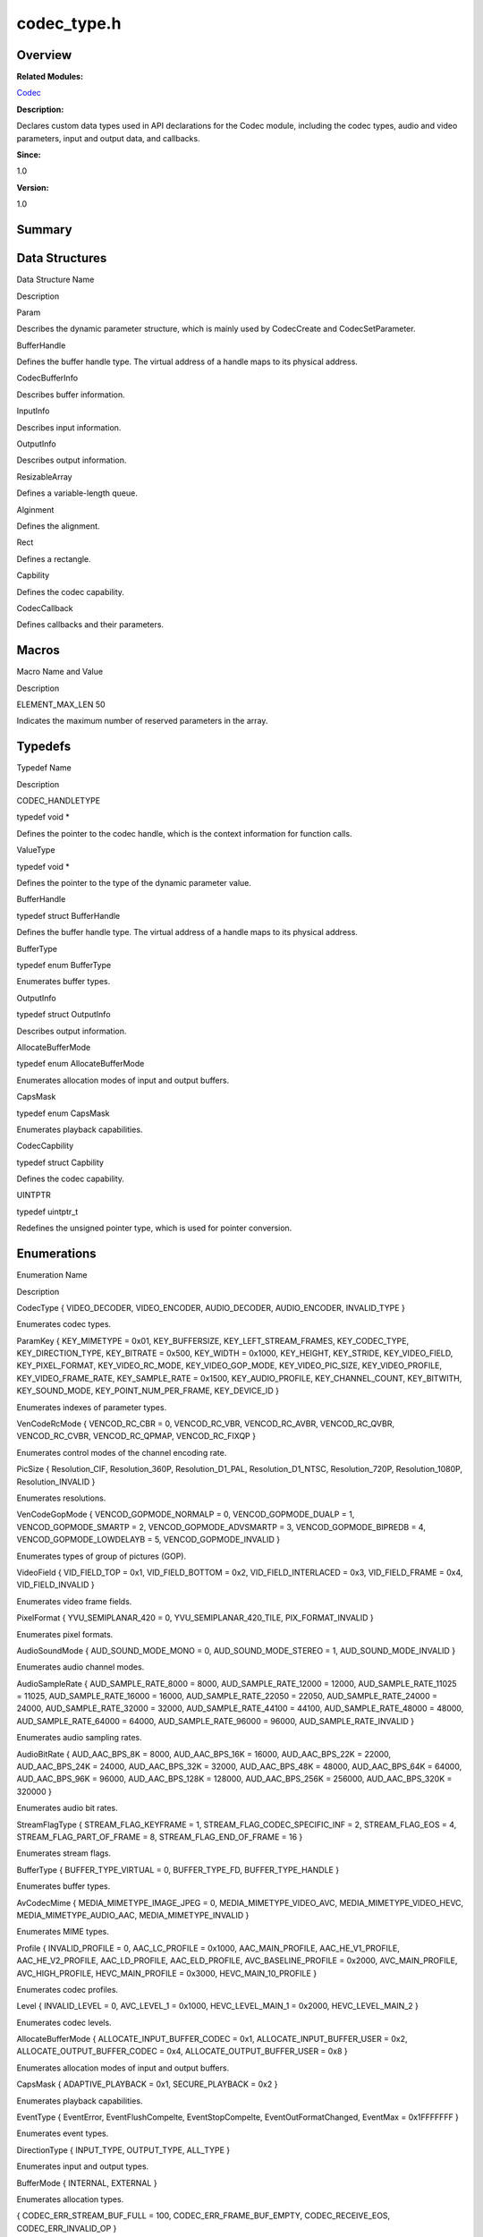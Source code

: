 codec_type.h
============

**Overview**\ 
--------------

**Related Modules:**

`Codec <codec.md>`__

**Description:**

Declares custom data types used in API declarations for the Codec
module, including the codec types, audio and video parameters, input and
output data, and callbacks.

**Since:**

1.0

**Version:**

1.0

**Summary**\ 
-------------

Data Structures
---------------

.. raw:: html

   <table>

.. raw:: html

   <thead align="left">

.. raw:: html

   <tr id="row1960046574084828">

.. raw:: html

   <th class="cellrowborder" valign="top" width="50%" id="mcps1.1.3.1.1">

.. raw:: html

   <p id="p2016152428084828">

Data Structure Name

.. raw:: html

   </p>

.. raw:: html

   </th>

.. raw:: html

   <th class="cellrowborder" valign="top" width="50%" id="mcps1.1.3.1.2">

.. raw:: html

   <p id="p320254296084828">

Description

.. raw:: html

   </p>

.. raw:: html

   </th>

.. raw:: html

   </tr>

.. raw:: html

   </thead>

.. raw:: html

   <tbody>

.. raw:: html

   <tr id="row1507323575084828">

.. raw:: html

   <td class="cellrowborder" valign="top" width="50%" headers="mcps1.1.3.1.1 ">

.. raw:: html

   <p id="p959172643084828">

Param

.. raw:: html

   </p>

.. raw:: html

   </td>

.. raw:: html

   <td class="cellrowborder" valign="top" width="50%" headers="mcps1.1.3.1.2 ">

.. raw:: html

   <p id="p2135408201084828">

Describes the dynamic parameter structure, which is mainly used by
CodecCreate and CodecSetParameter.

.. raw:: html

   </p>

.. raw:: html

   </td>

.. raw:: html

   </tr>

.. raw:: html

   <tr id="row1575246798084828">

.. raw:: html

   <td class="cellrowborder" valign="top" width="50%" headers="mcps1.1.3.1.1 ">

.. raw:: html

   <p id="p2037143404084828">

BufferHandle

.. raw:: html

   </p>

.. raw:: html

   </td>

.. raw:: html

   <td class="cellrowborder" valign="top" width="50%" headers="mcps1.1.3.1.2 ">

.. raw:: html

   <p id="p1223091105084828">

Defines the buffer handle type. The virtual address of a handle maps to
its physical address.

.. raw:: html

   </p>

.. raw:: html

   </td>

.. raw:: html

   </tr>

.. raw:: html

   <tr id="row529450492084828">

.. raw:: html

   <td class="cellrowborder" valign="top" width="50%" headers="mcps1.1.3.1.1 ">

.. raw:: html

   <p id="p1668235956084828">

CodecBufferInfo

.. raw:: html

   </p>

.. raw:: html

   </td>

.. raw:: html

   <td class="cellrowborder" valign="top" width="50%" headers="mcps1.1.3.1.2 ">

.. raw:: html

   <p id="p815791496084828">

Describes buffer information.

.. raw:: html

   </p>

.. raw:: html

   </td>

.. raw:: html

   </tr>

.. raw:: html

   <tr id="row492461023084828">

.. raw:: html

   <td class="cellrowborder" valign="top" width="50%" headers="mcps1.1.3.1.1 ">

.. raw:: html

   <p id="p416751397084828">

InputInfo

.. raw:: html

   </p>

.. raw:: html

   </td>

.. raw:: html

   <td class="cellrowborder" valign="top" width="50%" headers="mcps1.1.3.1.2 ">

.. raw:: html

   <p id="p1030849217084828">

Describes input information.

.. raw:: html

   </p>

.. raw:: html

   </td>

.. raw:: html

   </tr>

.. raw:: html

   <tr id="row734818250084828">

.. raw:: html

   <td class="cellrowborder" valign="top" width="50%" headers="mcps1.1.3.1.1 ">

.. raw:: html

   <p id="p2068273710084828">

OutputInfo

.. raw:: html

   </p>

.. raw:: html

   </td>

.. raw:: html

   <td class="cellrowborder" valign="top" width="50%" headers="mcps1.1.3.1.2 ">

.. raw:: html

   <p id="p576393773084828">

Describes output information.

.. raw:: html

   </p>

.. raw:: html

   </td>

.. raw:: html

   </tr>

.. raw:: html

   <tr id="row1044254700084828">

.. raw:: html

   <td class="cellrowborder" valign="top" width="50%" headers="mcps1.1.3.1.1 ">

.. raw:: html

   <p id="p1117144018084828">

ResizableArray

.. raw:: html

   </p>

.. raw:: html

   </td>

.. raw:: html

   <td class="cellrowborder" valign="top" width="50%" headers="mcps1.1.3.1.2 ">

.. raw:: html

   <p id="p1946005268084828">

Defines a variable-length queue.

.. raw:: html

   </p>

.. raw:: html

   </td>

.. raw:: html

   </tr>

.. raw:: html

   <tr id="row1156818827084828">

.. raw:: html

   <td class="cellrowborder" valign="top" width="50%" headers="mcps1.1.3.1.1 ">

.. raw:: html

   <p id="p1994543800084828">

Alginment

.. raw:: html

   </p>

.. raw:: html

   </td>

.. raw:: html

   <td class="cellrowborder" valign="top" width="50%" headers="mcps1.1.3.1.2 ">

.. raw:: html

   <p id="p478497806084828">

Defines the alignment.

.. raw:: html

   </p>

.. raw:: html

   </td>

.. raw:: html

   </tr>

.. raw:: html

   <tr id="row1962880116084828">

.. raw:: html

   <td class="cellrowborder" valign="top" width="50%" headers="mcps1.1.3.1.1 ">

.. raw:: html

   <p id="p256269643084828">

Rect

.. raw:: html

   </p>

.. raw:: html

   </td>

.. raw:: html

   <td class="cellrowborder" valign="top" width="50%" headers="mcps1.1.3.1.2 ">

.. raw:: html

   <p id="p623223572084828">

Defines a rectangle.

.. raw:: html

   </p>

.. raw:: html

   </td>

.. raw:: html

   </tr>

.. raw:: html

   <tr id="row540426967084828">

.. raw:: html

   <td class="cellrowborder" valign="top" width="50%" headers="mcps1.1.3.1.1 ">

.. raw:: html

   <p id="p273022189084828">

Capbility

.. raw:: html

   </p>

.. raw:: html

   </td>

.. raw:: html

   <td class="cellrowborder" valign="top" width="50%" headers="mcps1.1.3.1.2 ">

.. raw:: html

   <p id="p1482088597084828">

Defines the codec capability.

.. raw:: html

   </p>

.. raw:: html

   </td>

.. raw:: html

   </tr>

.. raw:: html

   <tr id="row1557846678084828">

.. raw:: html

   <td class="cellrowborder" valign="top" width="50%" headers="mcps1.1.3.1.1 ">

.. raw:: html

   <p id="p172338824084828">

CodecCallback

.. raw:: html

   </p>

.. raw:: html

   </td>

.. raw:: html

   <td class="cellrowborder" valign="top" width="50%" headers="mcps1.1.3.1.2 ">

.. raw:: html

   <p id="p1116375387084828">

Defines callbacks and their parameters.

.. raw:: html

   </p>

.. raw:: html

   </td>

.. raw:: html

   </tr>

.. raw:: html

   </tbody>

.. raw:: html

   </table>

Macros
------

.. raw:: html

   <table>

.. raw:: html

   <thead align="left">

.. raw:: html

   <tr id="row197878477084828">

.. raw:: html

   <th class="cellrowborder" valign="top" width="50%" id="mcps1.1.3.1.1">

.. raw:: html

   <p id="p638249996084828">

Macro Name and Value

.. raw:: html

   </p>

.. raw:: html

   </th>

.. raw:: html

   <th class="cellrowborder" valign="top" width="50%" id="mcps1.1.3.1.2">

.. raw:: html

   <p id="p314751089084828">

Description

.. raw:: html

   </p>

.. raw:: html

   </th>

.. raw:: html

   </tr>

.. raw:: html

   </thead>

.. raw:: html

   <tbody>

.. raw:: html

   <tr id="row1565602250084828">

.. raw:: html

   <td class="cellrowborder" valign="top" width="50%" headers="mcps1.1.3.1.1 ">

.. raw:: html

   <p id="p1933748438084828">

ELEMENT_MAX_LEN 50

.. raw:: html

   </p>

.. raw:: html

   </td>

.. raw:: html

   <td class="cellrowborder" valign="top" width="50%" headers="mcps1.1.3.1.2 ">

.. raw:: html

   <p id="p1086700054084828">

Indicates the maximum number of reserved parameters in the array.

.. raw:: html

   </p>

.. raw:: html

   </td>

.. raw:: html

   </tr>

.. raw:: html

   </tbody>

.. raw:: html

   </table>

Typedefs
--------

.. raw:: html

   <table>

.. raw:: html

   <thead align="left">

.. raw:: html

   <tr id="row341673077084828">

.. raw:: html

   <th class="cellrowborder" valign="top" width="50%" id="mcps1.1.3.1.1">

.. raw:: html

   <p id="p1026937632084828">

Typedef Name

.. raw:: html

   </p>

.. raw:: html

   </th>

.. raw:: html

   <th class="cellrowborder" valign="top" width="50%" id="mcps1.1.3.1.2">

.. raw:: html

   <p id="p565447302084828">

Description

.. raw:: html

   </p>

.. raw:: html

   </th>

.. raw:: html

   </tr>

.. raw:: html

   </thead>

.. raw:: html

   <tbody>

.. raw:: html

   <tr id="row2029720066084828">

.. raw:: html

   <td class="cellrowborder" valign="top" width="50%" headers="mcps1.1.3.1.1 ">

.. raw:: html

   <p id="p275951800084828">

CODEC_HANDLETYPE

.. raw:: html

   </p>

.. raw:: html

   </td>

.. raw:: html

   <td class="cellrowborder" valign="top" width="50%" headers="mcps1.1.3.1.2 ">

.. raw:: html

   <p id="p844129728084828">

typedef void \*

.. raw:: html

   </p>

.. raw:: html

   <p id="p1234196025084828">

Defines the pointer to the codec handle, which is the context
information for function calls.

.. raw:: html

   </p>

.. raw:: html

   </td>

.. raw:: html

   </tr>

.. raw:: html

   <tr id="row1492830448084828">

.. raw:: html

   <td class="cellrowborder" valign="top" width="50%" headers="mcps1.1.3.1.1 ">

.. raw:: html

   <p id="p1140046084084828">

ValueType

.. raw:: html

   </p>

.. raw:: html

   </td>

.. raw:: html

   <td class="cellrowborder" valign="top" width="50%" headers="mcps1.1.3.1.2 ">

.. raw:: html

   <p id="p348147151084828">

typedef void \*

.. raw:: html

   </p>

.. raw:: html

   <p id="p88834049084828">

Defines the pointer to the type of the dynamic parameter value.

.. raw:: html

   </p>

.. raw:: html

   </td>

.. raw:: html

   </tr>

.. raw:: html

   <tr id="row1979929749084828">

.. raw:: html

   <td class="cellrowborder" valign="top" width="50%" headers="mcps1.1.3.1.1 ">

.. raw:: html

   <p id="p1638176761084828">

BufferHandle

.. raw:: html

   </p>

.. raw:: html

   </td>

.. raw:: html

   <td class="cellrowborder" valign="top" width="50%" headers="mcps1.1.3.1.2 ">

.. raw:: html

   <p id="p2080957391084828">

typedef struct BufferHandle

.. raw:: html

   </p>

.. raw:: html

   <p id="p1134054336084828">

Defines the buffer handle type. The virtual address of a handle maps to
its physical address.

.. raw:: html

   </p>

.. raw:: html

   </td>

.. raw:: html

   </tr>

.. raw:: html

   <tr id="row136474467084828">

.. raw:: html

   <td class="cellrowborder" valign="top" width="50%" headers="mcps1.1.3.1.1 ">

.. raw:: html

   <p id="p1465066640084828">

BufferType

.. raw:: html

   </p>

.. raw:: html

   </td>

.. raw:: html

   <td class="cellrowborder" valign="top" width="50%" headers="mcps1.1.3.1.2 ">

.. raw:: html

   <p id="p1643176806084828">

typedef enum BufferType

.. raw:: html

   </p>

.. raw:: html

   <p id="p383458095084828">

Enumerates buffer types.

.. raw:: html

   </p>

.. raw:: html

   </td>

.. raw:: html

   </tr>

.. raw:: html

   <tr id="row1619920573084828">

.. raw:: html

   <td class="cellrowborder" valign="top" width="50%" headers="mcps1.1.3.1.1 ">

.. raw:: html

   <p id="p1125196664084828">

OutputInfo

.. raw:: html

   </p>

.. raw:: html

   </td>

.. raw:: html

   <td class="cellrowborder" valign="top" width="50%" headers="mcps1.1.3.1.2 ">

.. raw:: html

   <p id="p1147926780084828">

typedef struct OutputInfo

.. raw:: html

   </p>

.. raw:: html

   <p id="p931230207084828">

Describes output information.

.. raw:: html

   </p>

.. raw:: html

   </td>

.. raw:: html

   </tr>

.. raw:: html

   <tr id="row613779929084828">

.. raw:: html

   <td class="cellrowborder" valign="top" width="50%" headers="mcps1.1.3.1.1 ">

.. raw:: html

   <p id="p1746544163084828">

AllocateBufferMode

.. raw:: html

   </p>

.. raw:: html

   </td>

.. raw:: html

   <td class="cellrowborder" valign="top" width="50%" headers="mcps1.1.3.1.2 ">

.. raw:: html

   <p id="p134804684084828">

typedef enum AllocateBufferMode

.. raw:: html

   </p>

.. raw:: html

   <p id="p2105226579084828">

Enumerates allocation modes of input and output buffers.

.. raw:: html

   </p>

.. raw:: html

   </td>

.. raw:: html

   </tr>

.. raw:: html

   <tr id="row88912696084828">

.. raw:: html

   <td class="cellrowborder" valign="top" width="50%" headers="mcps1.1.3.1.1 ">

.. raw:: html

   <p id="p512745999084828">

CapsMask

.. raw:: html

   </p>

.. raw:: html

   </td>

.. raw:: html

   <td class="cellrowborder" valign="top" width="50%" headers="mcps1.1.3.1.2 ">

.. raw:: html

   <p id="p661530515084828">

typedef enum CapsMask

.. raw:: html

   </p>

.. raw:: html

   <p id="p641914122084828">

Enumerates playback capabilities.

.. raw:: html

   </p>

.. raw:: html

   </td>

.. raw:: html

   </tr>

.. raw:: html

   <tr id="row1795589246084828">

.. raw:: html

   <td class="cellrowborder" valign="top" width="50%" headers="mcps1.1.3.1.1 ">

.. raw:: html

   <p id="p1784177652084828">

CodecCapbility

.. raw:: html

   </p>

.. raw:: html

   </td>

.. raw:: html

   <td class="cellrowborder" valign="top" width="50%" headers="mcps1.1.3.1.2 ">

.. raw:: html

   <p id="p1623346095084828">

typedef struct Capbility

.. raw:: html

   </p>

.. raw:: html

   <p id="p246137123084828">

Defines the codec capability.

.. raw:: html

   </p>

.. raw:: html

   </td>

.. raw:: html

   </tr>

.. raw:: html

   <tr id="row282520749084828">

.. raw:: html

   <td class="cellrowborder" valign="top" width="50%" headers="mcps1.1.3.1.1 ">

.. raw:: html

   <p id="p647005390084828">

UINTPTR

.. raw:: html

   </p>

.. raw:: html

   </td>

.. raw:: html

   <td class="cellrowborder" valign="top" width="50%" headers="mcps1.1.3.1.2 ">

.. raw:: html

   <p id="p519963950084828">

typedef uintptr_t

.. raw:: html

   </p>

.. raw:: html

   <p id="p405786549084828">

Redefines the unsigned pointer type, which is used for pointer
conversion.

.. raw:: html

   </p>

.. raw:: html

   </td>

.. raw:: html

   </tr>

.. raw:: html

   </tbody>

.. raw:: html

   </table>

Enumerations
------------

.. raw:: html

   <table>

.. raw:: html

   <thead align="left">

.. raw:: html

   <tr id="row1723425185084828">

.. raw:: html

   <th class="cellrowborder" valign="top" width="50%" id="mcps1.1.3.1.1">

.. raw:: html

   <p id="p1364626928084828">

Enumeration Name

.. raw:: html

   </p>

.. raw:: html

   </th>

.. raw:: html

   <th class="cellrowborder" valign="top" width="50%" id="mcps1.1.3.1.2">

.. raw:: html

   <p id="p247993325084828">

Description

.. raw:: html

   </p>

.. raw:: html

   </th>

.. raw:: html

   </tr>

.. raw:: html

   </thead>

.. raw:: html

   <tbody>

.. raw:: html

   <tr id="row140371928084828">

.. raw:: html

   <td class="cellrowborder" valign="top" width="50%" headers="mcps1.1.3.1.1 ">

.. raw:: html

   <p id="p212602410084828">

CodecType { VIDEO_DECODER, VIDEO_ENCODER, AUDIO_DECODER, AUDIO_ENCODER,
INVALID_TYPE }

.. raw:: html

   </p>

.. raw:: html

   </td>

.. raw:: html

   <td class="cellrowborder" valign="top" width="50%" headers="mcps1.1.3.1.2 ">

.. raw:: html

   <p id="p175896515084828">

Enumerates codec types.

.. raw:: html

   </p>

.. raw:: html

   </td>

.. raw:: html

   </tr>

.. raw:: html

   <tr id="row1605822419084828">

.. raw:: html

   <td class="cellrowborder" valign="top" width="50%" headers="mcps1.1.3.1.1 ">

.. raw:: html

   <p id="p280070827084828">

ParamKey { KEY_MIMETYPE = 0x01, KEY_BUFFERSIZE, KEY_LEFT_STREAM_FRAMES,
KEY_CODEC_TYPE, KEY_DIRECTION_TYPE, KEY_BITRATE = 0x500, KEY_WIDTH =
0x1000, KEY_HEIGHT, KEY_STRIDE, KEY_VIDEO_FIELD, KEY_PIXEL_FORMAT,
KEY_VIDEO_RC_MODE, KEY_VIDEO_GOP_MODE, KEY_VIDEO_PIC_SIZE,
KEY_VIDEO_PROFILE, KEY_VIDEO_FRAME_RATE, KEY_SAMPLE_RATE = 0x1500,
KEY_AUDIO_PROFILE, KEY_CHANNEL_COUNT, KEY_BITWITH, KEY_SOUND_MODE,
KEY_POINT_NUM_PER_FRAME, KEY_DEVICE_ID }

.. raw:: html

   </p>

.. raw:: html

   </td>

.. raw:: html

   <td class="cellrowborder" valign="top" width="50%" headers="mcps1.1.3.1.2 ">

.. raw:: html

   <p id="p2078294378084828">

Enumerates indexes of parameter types.

.. raw:: html

   </p>

.. raw:: html

   </td>

.. raw:: html

   </tr>

.. raw:: html

   <tr id="row180755901084828">

.. raw:: html

   <td class="cellrowborder" valign="top" width="50%" headers="mcps1.1.3.1.1 ">

.. raw:: html

   <p id="p1237903691084828">

VenCodeRcMode { VENCOD_RC_CBR = 0, VENCOD_RC_VBR, VENCOD_RC_AVBR,
VENCOD_RC_QVBR, VENCOD_RC_CVBR, VENCOD_RC_QPMAP, VENCOD_RC_FIXQP }

.. raw:: html

   </p>

.. raw:: html

   </td>

.. raw:: html

   <td class="cellrowborder" valign="top" width="50%" headers="mcps1.1.3.1.2 ">

.. raw:: html

   <p id="p937983449084828">

Enumerates control modes of the channel encoding rate.

.. raw:: html

   </p>

.. raw:: html

   </td>

.. raw:: html

   </tr>

.. raw:: html

   <tr id="row1570166870084828">

.. raw:: html

   <td class="cellrowborder" valign="top" width="50%" headers="mcps1.1.3.1.1 ">

.. raw:: html

   <p id="p625185968084828">

PicSize { Resolution_CIF, Resolution_360P, Resolution_D1_PAL,
Resolution_D1_NTSC, Resolution_720P, Resolution_1080P,
Resolution_INVALID }

.. raw:: html

   </p>

.. raw:: html

   </td>

.. raw:: html

   <td class="cellrowborder" valign="top" width="50%" headers="mcps1.1.3.1.2 ">

.. raw:: html

   <p id="p1772718533084828">

Enumerates resolutions.

.. raw:: html

   </p>

.. raw:: html

   </td>

.. raw:: html

   </tr>

.. raw:: html

   <tr id="row1767642137084828">

.. raw:: html

   <td class="cellrowborder" valign="top" width="50%" headers="mcps1.1.3.1.1 ">

.. raw:: html

   <p id="p404857669084828">

VenCodeGopMode { VENCOD_GOPMODE_NORMALP = 0, VENCOD_GOPMODE_DUALP = 1,
VENCOD_GOPMODE_SMARTP = 2, VENCOD_GOPMODE_ADVSMARTP = 3,
VENCOD_GOPMODE_BIPREDB = 4, VENCOD_GOPMODE_LOWDELAYB = 5,
VENCOD_GOPMODE_INVALID }

.. raw:: html

   </p>

.. raw:: html

   </td>

.. raw:: html

   <td class="cellrowborder" valign="top" width="50%" headers="mcps1.1.3.1.2 ">

.. raw:: html

   <p id="p897799670084828">

Enumerates types of group of pictures (GOP).

.. raw:: html

   </p>

.. raw:: html

   </td>

.. raw:: html

   </tr>

.. raw:: html

   <tr id="row548895589084828">

.. raw:: html

   <td class="cellrowborder" valign="top" width="50%" headers="mcps1.1.3.1.1 ">

.. raw:: html

   <p id="p1051765026084828">

VideoField { VID_FIELD_TOP = 0x1, VID_FIELD_BOTTOM = 0x2,
VID_FIELD_INTERLACED = 0x3, VID_FIELD_FRAME = 0x4, VID_FIELD_INVALID }

.. raw:: html

   </p>

.. raw:: html

   </td>

.. raw:: html

   <td class="cellrowborder" valign="top" width="50%" headers="mcps1.1.3.1.2 ">

.. raw:: html

   <p id="p1082574900084828">

Enumerates video frame fields.

.. raw:: html

   </p>

.. raw:: html

   </td>

.. raw:: html

   </tr>

.. raw:: html

   <tr id="row1514169514084828">

.. raw:: html

   <td class="cellrowborder" valign="top" width="50%" headers="mcps1.1.3.1.1 ">

.. raw:: html

   <p id="p357738938084828">

PixelFormat { YVU_SEMIPLANAR_420 = 0, YVU_SEMIPLANAR_420_TILE,
PIX_FORMAT_INVALID }

.. raw:: html

   </p>

.. raw:: html

   </td>

.. raw:: html

   <td class="cellrowborder" valign="top" width="50%" headers="mcps1.1.3.1.2 ">

.. raw:: html

   <p id="p733135871084828">

Enumerates pixel formats.

.. raw:: html

   </p>

.. raw:: html

   </td>

.. raw:: html

   </tr>

.. raw:: html

   <tr id="row1208501526084828">

.. raw:: html

   <td class="cellrowborder" valign="top" width="50%" headers="mcps1.1.3.1.1 ">

.. raw:: html

   <p id="p924100610084828">

AudioSoundMode { AUD_SOUND_MODE_MONO = 0, AUD_SOUND_MODE_STEREO = 1,
AUD_SOUND_MODE_INVALID }

.. raw:: html

   </p>

.. raw:: html

   </td>

.. raw:: html

   <td class="cellrowborder" valign="top" width="50%" headers="mcps1.1.3.1.2 ">

.. raw:: html

   <p id="p1224989200084828">

Enumerates audio channel modes.

.. raw:: html

   </p>

.. raw:: html

   </td>

.. raw:: html

   </tr>

.. raw:: html

   <tr id="row1086290988084828">

.. raw:: html

   <td class="cellrowborder" valign="top" width="50%" headers="mcps1.1.3.1.1 ">

.. raw:: html

   <p id="p973405699084828">

AudioSampleRate { AUD_SAMPLE_RATE_8000 = 8000, AUD_SAMPLE_RATE_12000 =
12000, AUD_SAMPLE_RATE_11025 = 11025, AUD_SAMPLE_RATE_16000 = 16000,
AUD_SAMPLE_RATE_22050 = 22050, AUD_SAMPLE_RATE_24000 = 24000,
AUD_SAMPLE_RATE_32000 = 32000, AUD_SAMPLE_RATE_44100 = 44100,
AUD_SAMPLE_RATE_48000 = 48000, AUD_SAMPLE_RATE_64000 = 64000,
AUD_SAMPLE_RATE_96000 = 96000, AUD_SAMPLE_RATE_INVALID }

.. raw:: html

   </p>

.. raw:: html

   </td>

.. raw:: html

   <td class="cellrowborder" valign="top" width="50%" headers="mcps1.1.3.1.2 ">

.. raw:: html

   <p id="p846866403084828">

Enumerates audio sampling rates.

.. raw:: html

   </p>

.. raw:: html

   </td>

.. raw:: html

   </tr>

.. raw:: html

   <tr id="row354208705084828">

.. raw:: html

   <td class="cellrowborder" valign="top" width="50%" headers="mcps1.1.3.1.1 ">

.. raw:: html

   <p id="p1127681718084828">

AudioBitRate { AUD_AAC_BPS_8K = 8000, AUD_AAC_BPS_16K = 16000,
AUD_AAC_BPS_22K = 22000, AUD_AAC_BPS_24K = 24000, AUD_AAC_BPS_32K =
32000, AUD_AAC_BPS_48K = 48000, AUD_AAC_BPS_64K = 64000, AUD_AAC_BPS_96K
= 96000, AUD_AAC_BPS_128K = 128000, AUD_AAC_BPS_256K = 256000,
AUD_AAC_BPS_320K = 320000 }

.. raw:: html

   </p>

.. raw:: html

   </td>

.. raw:: html

   <td class="cellrowborder" valign="top" width="50%" headers="mcps1.1.3.1.2 ">

.. raw:: html

   <p id="p1563716701084828">

Enumerates audio bit rates.

.. raw:: html

   </p>

.. raw:: html

   </td>

.. raw:: html

   </tr>

.. raw:: html

   <tr id="row1577287092084828">

.. raw:: html

   <td class="cellrowborder" valign="top" width="50%" headers="mcps1.1.3.1.1 ">

.. raw:: html

   <p id="p1683029431084828">

StreamFlagType { STREAM_FLAG_KEYFRAME = 1,
STREAM_FLAG_CODEC_SPECIFIC_INF = 2, STREAM_FLAG_EOS = 4,
STREAM_FLAG_PART_OF_FRAME = 8, STREAM_FLAG_END_OF_FRAME = 16 }

.. raw:: html

   </p>

.. raw:: html

   </td>

.. raw:: html

   <td class="cellrowborder" valign="top" width="50%" headers="mcps1.1.3.1.2 ">

.. raw:: html

   <p id="p340411416084828">

Enumerates stream flags.

.. raw:: html

   </p>

.. raw:: html

   </td>

.. raw:: html

   </tr>

.. raw:: html

   <tr id="row1919450765084828">

.. raw:: html

   <td class="cellrowborder" valign="top" width="50%" headers="mcps1.1.3.1.1 ">

.. raw:: html

   <p id="p842862263084828">

BufferType { BUFFER_TYPE_VIRTUAL = 0, BUFFER_TYPE_FD, BUFFER_TYPE_HANDLE
}

.. raw:: html

   </p>

.. raw:: html

   </td>

.. raw:: html

   <td class="cellrowborder" valign="top" width="50%" headers="mcps1.1.3.1.2 ">

.. raw:: html

   <p id="p1514920033084828">

Enumerates buffer types.

.. raw:: html

   </p>

.. raw:: html

   </td>

.. raw:: html

   </tr>

.. raw:: html

   <tr id="row1169831936084828">

.. raw:: html

   <td class="cellrowborder" valign="top" width="50%" headers="mcps1.1.3.1.1 ">

.. raw:: html

   <p id="p233498868084828">

AvCodecMime { MEDIA_MIMETYPE_IMAGE_JPEG = 0, MEDIA_MIMETYPE_VIDEO_AVC,
MEDIA_MIMETYPE_VIDEO_HEVC, MEDIA_MIMETYPE_AUDIO_AAC,
MEDIA_MIMETYPE_INVALID }

.. raw:: html

   </p>

.. raw:: html

   </td>

.. raw:: html

   <td class="cellrowborder" valign="top" width="50%" headers="mcps1.1.3.1.2 ">

.. raw:: html

   <p id="p1953687794084828">

Enumerates MIME types.

.. raw:: html

   </p>

.. raw:: html

   </td>

.. raw:: html

   </tr>

.. raw:: html

   <tr id="row1579357354084828">

.. raw:: html

   <td class="cellrowborder" valign="top" width="50%" headers="mcps1.1.3.1.1 ">

.. raw:: html

   <p id="p860864683084828">

Profile { INVALID_PROFILE = 0, AAC_LC_PROFILE = 0x1000,
AAC_MAIN_PROFILE, AAC_HE_V1_PROFILE, AAC_HE_V2_PROFILE, AAC_LD_PROFILE,
AAC_ELD_PROFILE, AVC_BASELINE_PROFILE = 0x2000, AVC_MAIN_PROFILE,
AVC_HIGH_PROFILE, HEVC_MAIN_PROFILE = 0x3000, HEVC_MAIN_10_PROFILE }

.. raw:: html

   </p>

.. raw:: html

   </td>

.. raw:: html

   <td class="cellrowborder" valign="top" width="50%" headers="mcps1.1.3.1.2 ">

.. raw:: html

   <p id="p1872553901084828">

Enumerates codec profiles.

.. raw:: html

   </p>

.. raw:: html

   </td>

.. raw:: html

   </tr>

.. raw:: html

   <tr id="row753920041084828">

.. raw:: html

   <td class="cellrowborder" valign="top" width="50%" headers="mcps1.1.3.1.1 ">

.. raw:: html

   <p id="p197613531084828">

Level { INVALID_LEVEL = 0, AVC_LEVEL_1 = 0x1000, HEVC_LEVEL_MAIN_1 =
0x2000, HEVC_LEVEL_MAIN_2 }

.. raw:: html

   </p>

.. raw:: html

   </td>

.. raw:: html

   <td class="cellrowborder" valign="top" width="50%" headers="mcps1.1.3.1.2 ">

.. raw:: html

   <p id="p1225904752084828">

Enumerates codec levels.

.. raw:: html

   </p>

.. raw:: html

   </td>

.. raw:: html

   </tr>

.. raw:: html

   <tr id="row366970145084828">

.. raw:: html

   <td class="cellrowborder" valign="top" width="50%" headers="mcps1.1.3.1.1 ">

.. raw:: html

   <p id="p2078544098084828">

AllocateBufferMode { ALLOCATE_INPUT_BUFFER_CODEC = 0x1,
ALLOCATE_INPUT_BUFFER_USER = 0x2, ALLOCATE_OUTPUT_BUFFER_CODEC = 0x4,
ALLOCATE_OUTPUT_BUFFER_USER = 0x8 }

.. raw:: html

   </p>

.. raw:: html

   </td>

.. raw:: html

   <td class="cellrowborder" valign="top" width="50%" headers="mcps1.1.3.1.2 ">

.. raw:: html

   <p id="p1436062262084828">

Enumerates allocation modes of input and output buffers.

.. raw:: html

   </p>

.. raw:: html

   </td>

.. raw:: html

   </tr>

.. raw:: html

   <tr id="row2029179647084828">

.. raw:: html

   <td class="cellrowborder" valign="top" width="50%" headers="mcps1.1.3.1.1 ">

.. raw:: html

   <p id="p1575698171084828">

CapsMask { ADAPTIVE_PLAYBACK = 0x1, SECURE_PLAYBACK = 0x2 }

.. raw:: html

   </p>

.. raw:: html

   </td>

.. raw:: html

   <td class="cellrowborder" valign="top" width="50%" headers="mcps1.1.3.1.2 ">

.. raw:: html

   <p id="p635958155084828">

Enumerates playback capabilities.

.. raw:: html

   </p>

.. raw:: html

   </td>

.. raw:: html

   </tr>

.. raw:: html

   <tr id="row1309274616084828">

.. raw:: html

   <td class="cellrowborder" valign="top" width="50%" headers="mcps1.1.3.1.1 ">

.. raw:: html

   <p id="p1976349612084828">

EventType { EventError, EventFlushCompelte, EventStopCompelte,
EventOutFormatChanged, EventMax = 0x1FFFFFFF }

.. raw:: html

   </p>

.. raw:: html

   </td>

.. raw:: html

   <td class="cellrowborder" valign="top" width="50%" headers="mcps1.1.3.1.2 ">

.. raw:: html

   <p id="p315226659084828">

Enumerates event types.

.. raw:: html

   </p>

.. raw:: html

   </td>

.. raw:: html

   </tr>

.. raw:: html

   <tr id="row1292577953084828">

.. raw:: html

   <td class="cellrowborder" valign="top" width="50%" headers="mcps1.1.3.1.1 ">

.. raw:: html

   <p id="p834540765084828">

DirectionType { INPUT_TYPE, OUTPUT_TYPE, ALL_TYPE }

.. raw:: html

   </p>

.. raw:: html

   </td>

.. raw:: html

   <td class="cellrowborder" valign="top" width="50%" headers="mcps1.1.3.1.2 ">

.. raw:: html

   <p id="p361460391084828">

Enumerates input and output types.

.. raw:: html

   </p>

.. raw:: html

   </td>

.. raw:: html

   </tr>

.. raw:: html

   <tr id="row1591436891084828">

.. raw:: html

   <td class="cellrowborder" valign="top" width="50%" headers="mcps1.1.3.1.1 ">

.. raw:: html

   <p id="p2074968568084828">

BufferMode { INTERNAL, EXTERNAL }

.. raw:: html

   </p>

.. raw:: html

   </td>

.. raw:: html

   <td class="cellrowborder" valign="top" width="50%" headers="mcps1.1.3.1.2 ">

.. raw:: html

   <p id="p947308506084828">

Enumerates allocation types.

.. raw:: html

   </p>

.. raw:: html

   </td>

.. raw:: html

   </tr>

.. raw:: html

   <tr id="row1002400018084828">

.. raw:: html

   <td class="cellrowborder" valign="top" width="50%" headers="mcps1.1.3.1.1 ">

.. raw:: html

   <p id="p366437149084828">

{ CODEC_ERR_STREAM_BUF_FULL = 100, CODEC_ERR_FRAME_BUF_EMPTY,
CODEC_RECEIVE_EOS, CODEC_ERR_INVALID_OP }

.. raw:: html

   </p>

.. raw:: html

   </td>

.. raw:: html

   <td class="cellrowborder" valign="top" width="50%" headers="mcps1.1.3.1.2 ">

.. raw:: html

   <p id="p1419488241084828">

Enumerates codec error types.

.. raw:: html

   </p>

.. raw:: html

   </td>

.. raw:: html

   </tr>

.. raw:: html

   </tbody>

.. raw:: html

   </table>
